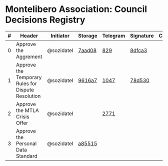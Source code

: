 * Montelibero Association: Council Decisions Registry

| # | Header                                             | Initiator  | Storage | Telegram | Signature | Comment |
|---+----------------------------------------------------+------------+---------+----------+-----------+---------|
| 0 | Approve the Aggrement                              | @sozidatel | [[https://github.com/MTL-Association/Documents/blob/7aad0807cd508651c6bf307c6ea69c018ad12e8a/Internal/Agreement/Agreement.ru.md][7aad08]]  | [[https://t.me/c/1944691324/829][829]]      | [[https://eurmtl.me/sign_tools/8dfca3962d930b57620c25c6207a6cc05fd6c5a9b7eb14830f2cc4666544b62a][8dfca3]]    |         |
| 1 | Approve the Temporary Rules for Dispute Resolution | @sozidatel | [[https://github.com/MTL-Association/Documents/blob/9616a74894ec52937f80c08f0d027c926c47575e/Internal/Court/Court.ru.md][9616a7]]  | [[https://t.me/c/1944691324/1047][1047]]     | [[https://eurmtl.me/sign_tools/78d53052d84c54cb796aa5c1407b2e45a4d9fe5cf6d73d21cbfc0598ee51f029][78d530]]    |         |
| 2 | Approve the MTLA Crisis Offer                      | @sozidatel |         | [[https://t.me/c/1892843127/2771][2771]]     |           |         |
| 3 | Approve the Personal Data Standard                 | @sozidatel | [[https://github.com/MTL-Association/Documents/blob/a855150edfad7bf6ee3b4694103a7f963b299a5f/Internal/Personal%20data%20working%20standard/Standard.ru.md][a85515]]  |          |           |         |
